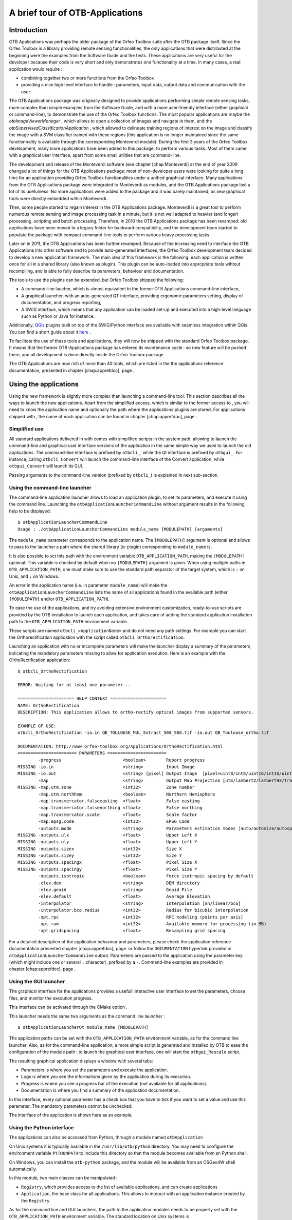 A brief tour of OTB-Applications
================================

Introduction
------------

OTB Applications was perhaps the older package of the Orfeo
Toolbox suite after the OTB package itself. Since the Orfeo
Toolbox is a library providing remote sensing functionalities, the
only applications that were distributed at the beginning were the
examples from the Software Guide and the tests. These applications are
very useful for the developer because their code is very short and only
demonstrates one functionality at a time. In many cases, a real
application would require :

-  combining together two or more functions from the Orfeo Toolbox

-  providing a nice high level interface to handle : parameters, input
   data, output data and communication with the user

The OTB Applications package was originally designed to provide
applications performing simple remote sensing tasks, more complex than
simple examples from the Software Guide, and with a more user-friendly
interface (either graphical or command-line), to demonstrate the use of
the Orfeo Toolbox functions. The most popular applications are maybe
the *otbImageViewerManager* , which allows to open a collection of
images and navigate in them, and the
*otbSupervisedClassificationApplication* , which allowed to delineate
training regions of interest on the image and classify the image with a
SVM classifier trained with these regions (this application is no longer
maintained since the same functionnality is available through the
corresponding Monteverdi module). During the first 3 years of the
Orfeo Toolbox development, many more applications have been added to
this package, to perform various tasks. Most of them came with a
graphical user interface, apart from some small utilities that are
command-line.

The development and release of the Monteverdi software (see
chapter [chap:Monteverdi] at the end of year 2009 changed a lot of
things for the OTB Applications package: most of non-developer users
were looking for quite a long time for an application providing Orfeo
Toolbox functionalities under a unified graphical interface. Many
applications from the OTB Applications package were integrated to
Monteverdi as modules, and the OTB Applications package lost a
lot of its usefulness. No more applications were added to the package
and it was barely maintained, as new graphical tools were directly
embedded within Monteverdi .

Then, some people started to regain interest in the OTB Applications
package. Monteverdi is a great tool to perform numerous remote
sensing and image processing task in a minute, but it is not well
adapted to heavier (and longer) processing, scripting and batch
processing. Therefore, in 2010 the OTB Applications package has been
revamped: old applications have been moved to a legacy folder for
backward compatibility, and the development team started to populate the
package with compact command-line tools to perform various heavy
processing tasks.

Later on in 2011, the OTB Applications has been further revamped.
Because of the increasing need to interface the OTB Applications
into other software and to provide auto-generated interfaces, the
Orfeo Toolbox development team decided to develop a new application
framework. The main idea of this framework is the following: each
application is written once for all in a shared library (also known as
plugin). This plugin can be auto-loaded into appropriate tools wihtout
recompiling, and is able to fully describe its parameters, behaviour and
documentation.

The tools to use the plugins can be extended, but Orfeo Toolbox
shipped the following:

-  A command-line laucher, which is almost equivalent to the former
   OTB Applications command-line interface,

-  A graphical launcher, with an auto-generated QT interface, providing
   ergonomic parameters setting, display of documentation, and progress
   reporting,

-  A SWIG interface, which means that any application can be loaded
   set-up and executed into a high-level language such as Python or Java
   for instance.

Additionally, `QGis <http://www.qgis.org/>`_  plugins built on top of
the SWIG/Python interface are available with seamless integration within
QGis. You can find a short guide about it
`here <http://wiki.orfeo-toolbox.org/index.php/Quantum_GIS_access_to_OTB_applications>`_ .

To facilitate the use of these tools and applications, they will now be
shipped with the standard Orfeo Toolbox package. It means that the
former OTB-Applications package has entered its maintenance cycle :
no new feature will be pushed there, and all development is done
directly inside the Orfeo Toolbox package.

The OTB Applications are now rich of more than 40 tools, which are
listed in the the applications reference documentation, presented in
chapter [chap:apprefdoc], page .

Using the applications
----------------------

Using the new framework is slightly more complex than launching a
command-line tool. This section describes all the ways to launch the new
applications. Apart from the simplified access, which is similar to the
former access to , you will need to know the application name and
optionally the path where the applications plugins are stored. For
applications shipped with , the name of each application can be found in
chapter [chap:apprefdoc], page .

Simplified use
~~~~~~~~~~~~~~

All standard applications delivered in with comes with simplified
scripts in the system path, allowing to launch the command-line and
graphical user interface versions of the application in the same simple
way we used to launch the old applications. The command-line interface
is prefixed by ``otbcli_``, while the Qt interface is prefixed by
``otbgui_``. For instance, calling ``otbcli_Convert`` will launch the
command-line interface of the Convert application, while
``otbgui_Convert`` will launch its GUI.

Passing arguments to the command-line version (prefixed by ``otbcli_``)
is explained in next sub-section.

Using the command-line launcher
~~~~~~~~~~~~~~~~~~~~~~~~~~~~~~~

The command-line application launcher allows to load an application
plugin, to set its parameters, and execute it using the command line.
Launching the ``otbApplicationLauncherCommandLine`` without argument
results in the following help to be displayed:

::

    $ otbApplicationLauncherCommandLine
    Usage : ./otbApplicationLauncherCommandLine module_name [MODULEPATH] [arguments]

The ``module_name`` parameter corresponds to the application name. The
``[MODULEPATH]`` argument is optional and allows to pass to the launcher
a path where the shared library (or plugin) corresponding to
``module_name`` is.

It is also possible to set this path with the environment variable
``OTB_APPLICATION_PATH``, making the ``[MODULEPATH]`` optional. This
variable is checked by default when no ``[MODULEPATH]`` argument is
given. When using multiple paths in ``OTB_APPLICATION_PATH``, one must
make sure to use the standard path separator of the target system, which
is ``:`` on Unix, and ``;`` on Windows.

An error in the application name (i.e. in parameter ``module_name``)
will make the ``otbApplicationLauncherCommandLine`` lists the name of
all applications found in the available path (either ``[MODULEPATH]``
and/or ``OTB_APPLICATION_PATH``).

To ease the use of the applications, and try avoiding extensive
environment customization, ready-to-use scripts are provided by the OTB
installation to launch each application, and takes care of adding the
standard application installation path to the ``OTB_APPLICATION_PATH``
environment variable.

These scripts are named ``otbcli_<ApplicationName>`` and do not need any
path settings. For example you can start the Orthorectification
application with the script called ``otbcli_Orthorectification``.

Launching an application with no or incomplete parameters will make the
launcher display a summary of the parameters, indicating the mandatory
parameters missing to allow for application execution. Here is an
example with the OrthoRectification application:

::

    $ otbcli_OrthoRectification

    ERROR: Waiting for at least one parameter...

    ====================== HELP CONTEXT ======================
    NAME: OrthoRectification
    DESCRIPTION: This application allows to ortho-rectify optical images from supported sensors.

    EXAMPLE OF USE:
    otbcli_OrthoRectification -io.in QB_TOULOUSE_MUL_Extract_500_500.tif -io.out QB_Toulouse_ortho.tif

    DOCUMENTATION: http://www.orfeo-toolbox.org/Applications/OrthoRectification.html
    ======================= PARAMETERS =======================
            -progress                        <boolean>        Report progress
    MISSING -io.in                           <string>         Input Image
    MISSING -io.out                          <string> [pixel] Output Image  [pixel=uint8/int8/uint16/int16/uint32/int32/float/double]
            -map                             <string>         Output Map Projection [utm/lambert2/lambert93/transmercator/wgs/epsg]
    MISSING -map.utm.zone                    <int32>          Zone number
            -map.utm.northhem                <boolean>        Northern Hemisphere
            -map.transmercator.falseeasting  <float>          False easting
            -map.transmercator.falsenorthing <float>          False northing
            -map.transmercator.scale         <float>          Scale factor
            -map.epsg.code                   <int32>          EPSG Code
            -outputs.mode                    <string>         Parameters estimation modes [auto/autosize/autospacing]
    MISSING -outputs.ulx                     <float>          Upper Left X
    MISSING -outputs.uly                     <float>          Upper Left Y
    MISSING -outputs.sizex                   <int32>          Size X
    MISSING -outputs.sizey                   <int32>          Size Y
    MISSING -outputs.spacingx                <float>          Pixel Size X
    MISSING -outputs.spacingy                <float>          Pixel Size Y
            -outputs.isotropic               <boolean>        Force isotropic spacing by default
            -elev.dem                        <string>         DEM directory
            -elev.geoid                      <string>         Geoid File
            -elev.default                    <float>          Average Elevation
            -interpolator                    <string>         Interpolation [nn/linear/bco]
            -interpolator.bco.radius         <int32>          Radius for bicubic interpolation
            -opt.rpc                         <int32>          RPC modeling (points per axis)
            -opt.ram                         <int32>          Available memory for processing (in MB)
            -opt.gridspacing                 <float>          Resampling grid spacing

For a detailed description of the application behaviour and parameters,
please check the application reference documentation presented
chapter [chap:apprefdoc], page  or follow the ``DOCUMENTATION``
hyperlink provided in ``otbApplicationLauncherCommandLine`` output.
Parameters are passed to the application using the parameter key (which
might include one or several ``.`` character), prefixed by a ``-``.
Command-line examples are provided in chapter [chap:apprefdoc], page .

Using the GUI launcher
~~~~~~~~~~~~~~~~~~~~~~

The graphical interface for the applications provides a usefull
interactive user interface to set the parameters, choose files, and
monitor the execution progress.

This interface can be activated through the CMake option .

This launcher needs the same two arguments as the command line launcher
:

::

    $ otbApplicationLauncherQt module_name [MODULEPATH]

The application paths can be set with the ``OTB_APPLICATION_PATH``
environment variable, as for the command line launcher. Also, as for the
command-line application, a more simple script is generated and
installed by OTB to ease the configuration of the module path : to
launch the graphical user interface, one will start the
``otbgui_Rescale`` script.

The resulting graphical application displays a window with several tabs:

-  Parameters is where you set the parameters and execute the
   application.

-  Logs is where you see the informations given by the application
   during its execution.

-  Progress is where you see a progress bar of the execution (not
   available for all applications).

-  Documentation is where you find a summary of the application
   documentation.

In this interface, every optional parameter has a check box that you
have to tick if you want to set a value and use this parameter. The
mandatory parameters cannot be unchecked.

The interface of the application is shown here as an example.

.. figure:: Art/QtImages/rescale_param.png
.. figure:: Art/QtImages/rescale_logs.png
.. figure:: Art/QtImages/rescale_progress.png
.. figure:: Art/QtImages/rescale_documentation.png

Using the Python interface
~~~~~~~~~~~~~~~~~~~~~~~~~~

The applications can also be accessed from Python, through a module
named ``otbApplication``

On Unix systems it is typically available in the ``/usr/lib/otb/python``
directory. You may need to configure the environment variable
``PYTHONPATH`` to include this directory so that the module becomes
available from an Python shell.

On Windows, you can install the ``otb-python`` package, and the module
will be available from an OSGeo4W shell automatically.

In this module, two main classes can be manipulated :

-  ``Registry``, which provides access to the list of available
   applications, and can create applications

-  ``Application``, the base class for all applications. This allows to
   interact with an application instance created by the ``Registry``

As for the command line and GUI launchers, the path to the application
modules needs to be properly set with the ``OTB_APPLICATION_PATH``
environment variable. The standard location on Unix systems is
``/usr/lib/otb/applications``. On Windows, the applications are
available in the ``otb-bin`` OSGeo4W package, and the environment is
configured automatically so you don’t need to tweak
``OTB_APPLICATION_PATH``.

Here is one example of how to use Python to run the ``Smoothing``
application, changing the algorithm at each iteration.

::

    #  Example on the use of the Smoothing application
    #

    # We will use sys.argv to retrieve arguments from the command line.
    # Here, the script will accept an image file as first argument,
    # and the basename of the output files, without extension.
    from sys import argv

    # The python module providing access to OTB applications is otbApplication
    import otbApplication

    # otbApplication.Registry can tell you what application are available
    print "Available applications : "
    print str( otbApplication.Registry.GetAvailableApplications() )

    # Let's create the application with codename "Smoothing"
    app = otbApplication.Registry.CreateApplication("Smoothing")

    # We print the keys of all its parameter
    print app.GetParametersKeys()

    # First, we set the input image filename
    app.SetParameterString("in", argv[1])

    # The smoothing algorithm can be set with the "type" parameter key
    # and can take 3 values : 'mean', 'gaussian', 'anidif'
    for type in ['mean', 'gaussian', 'anidif']:

      print 'Running with ' + type + ' smoothing type'

      # Here we configure the smoothing algorithm
      app.SetParameterString("type", type)

      # Set the output filename, using the algorithm to differenciate the outputs
      app.SetParameterString("out", argv[2] + type + ".tif")

      # This will execute the application and save the output file
      app.ExecuteAndWriteOutput()

Load/Save OTB-Applications parameters from/to file
~~~~~~~~~~~~~~~~~~~~~~~~~~~~~~~~~~~~~~~~~~~~~~~~~~

Since OTB 3.20, OTB applications parameters can be export/import to/from
an XML file using inxml/outxml parameters. Those parameters are
available in all applications.

An example is worth a thousand words

::

    otbcli_BandMath -il input_image_1 input_image_2
                    -exp "abs(im1b1 - im2b1)"
                    -out output_image
                    -outxml saved_applications_parameters.xml

Then, you can run the applications with the same parameters using the
output xml file previously saved. For this, you have to use the inxml
parameter:

::

    otbcli_BandMath -inxml saved_applications_parameters.xml

Note that you can also overload parameters from command line at the same
time

::

    otbcli_BandMath -inxml saved_applications_parameters.xml
                    -exp "(im1b1 - im2b1)"

In this cas it will use as mathematical expression “(im1b1 - im2b1)”
instead of “abs(im1b1 - im2b1)”.

Finally, you can also launch applications directly from the command-line
launcher executable using the inxml parameter without having to declare
the application name. Use in this case:

::

    otbApplicationLauncherCommandLine -inxml saved_applications_parameters.xml

It will retrieve the application name and related parameters from the
input xml file and launch in this case the BandMath applications.

Using OTB from QGIS
~~~~~~~~~~~~~~~~~~~

The processing toolbox
^^^^^^^^^^^^^^^^^^^^^^

OTB applications are available from QGIS. Use them from the processing
toolbox, which is accessible with Processing :math:`\rightarrow`
Toolbox. Switch to “advanced interface” in the bottom of the application
widget and OTB applications will be there.

.. figure:: Art/QtImages/qgis-otb.png

Using a custom OTB
^^^^^^^^^^^^^^^^^^

If QGIS cannot find OTB, the “applications folder” and “binaries folder”
can be set from the settings in the Processing :math:`\rightarrow`
Settings :math:`\rightarrow` “service provider”.

.. figure:: Art/QtImages/qgis-otb-settings.png

On some versions of QGIS, if an existing OTB installation is found, the
textfield settings will not be shown. To use a custom OTB instead of the
existing one, you will need to replace the otbcli, otbgui and library
files in QGIS installation directly.
